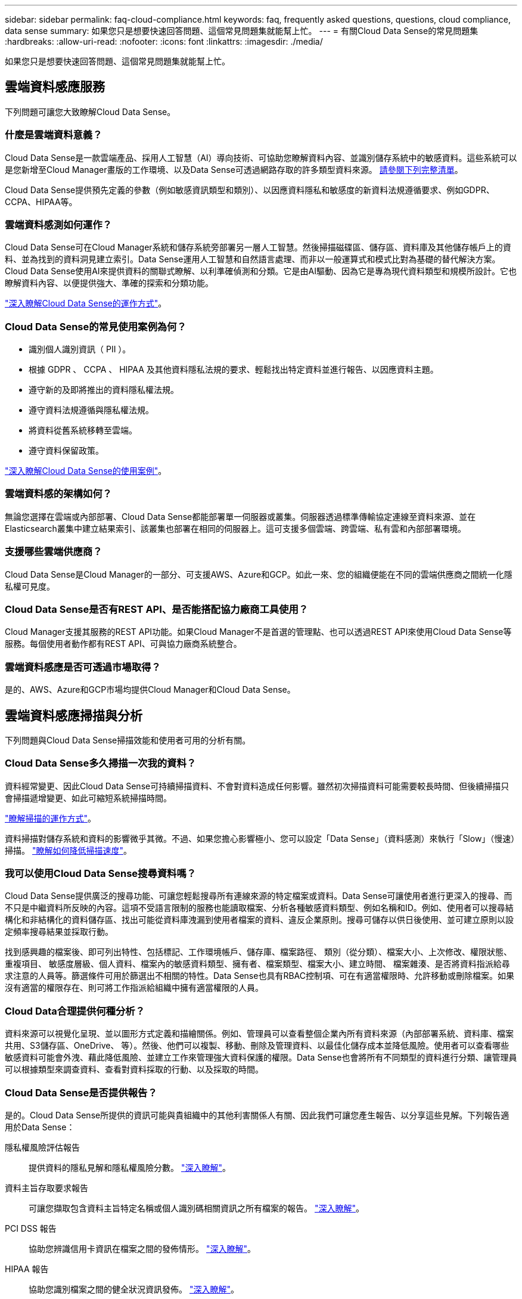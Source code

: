 ---
sidebar: sidebar 
permalink: faq-cloud-compliance.html 
keywords: faq, frequently asked questions, questions, cloud compliance, data sense 
summary: 如果您只是想要快速回答問題、這個常見問題集就能幫上忙。 
---
= 有關Cloud Data Sense的常見問題集
:hardbreaks:
:allow-uri-read: 
:nofooter: 
:icons: font
:linkattrs: 
:imagesdir: ./media/


[role="lead"]
如果您只是想要快速回答問題、這個常見問題集就能幫上忙。



== 雲端資料感應服務

下列問題可讓您大致瞭解Cloud Data Sense。



=== 什麼是雲端資料意義？

Cloud Data Sense是一款雲端產品、採用人工智慧（AI）導向技術、可協助您瞭解資料內容、並識別儲存系統中的敏感資料。這些系統可以是您新增至Cloud Manager畫版的工作環境、以及Data Sense可透過網路存取的許多類型資料來源。 <<What sources of data can be scanned with Data Sense,請參閱下列完整清單>>。

Cloud Data Sense提供預先定義的參數（例如敏感資訊類型和類別）、以因應資料隱私和敏感度的新資料法規遵循要求、例如GDPR、CCPA、HIPAA等。



=== 雲端資料感測如何運作？

Cloud Data Sense可在Cloud Manager系統和儲存系統旁部署另一層人工智慧。然後掃描磁碟區、儲存區、資料庫及其他儲存帳戶上的資料、並為找到的資料洞見建立索引。Data Sense運用人工智慧和自然語言處理、而非以一般運算式和模式比對為基礎的替代解決方案。Cloud Data Sense使用AI來提供資料的關聯式瞭解、以利準確偵測和分類。它是由AI驅動、因為它是專為現代資料類型和規模所設計。它也瞭解資料內容、以便提供強大、準確的探索和分類功能。

link:concept-cloud-compliance.html["深入瞭解Cloud Data Sense的運作方式"^]。



=== Cloud Data Sense的常見使用案例為何？

* 識別個人識別資訊（ PII ）。
* 根據 GDPR 、 CCPA 、 HIPAA 及其他資料隱私法規的要求、輕鬆找出特定資料並進行報告、以因應資料主題。
* 遵守新的及即將推出的資料隱私權法規。
* 遵守資料法規遵循與隱私權法規。
* 將資料從舊系統移轉至雲端。
* 遵守資料保留政策。


https://cloud.netapp.com/cloud-compliance["深入瞭解Cloud Data Sense的使用案例"^]。



=== 雲端資料感的架構如何？

無論您選擇在雲端或內部部署、Cloud Data Sense都能部署單一伺服器或叢集。伺服器透過標準傳輸協定連線至資料來源、並在Elasticsearch叢集中建立結果索引、該叢集也部署在相同的伺服器上。這可支援多個雲端、跨雲端、私有雲和內部部署環境。



=== 支援哪些雲端供應商？

Cloud Data Sense是Cloud Manager的一部分、可支援AWS、Azure和GCP。如此一來、您的組織便能在不同的雲端供應商之間統一化隱私權可見度。



=== Cloud Data Sense是否有REST API、是否能搭配協力廠商工具使用？

Cloud Manager支援其服務的REST API功能。如果Cloud Manager不是首選的管理點、也可以透過REST API來使用Cloud Data Sense等服務。每個使用者動作都有REST API、可與協力廠商系統整合。



=== 雲端資料感應是否可透過市場取得？

是的、AWS、Azure和GCP市場均提供Cloud Manager和Cloud Data Sense。



== 雲端資料感應掃描與分析

下列問題與Cloud Data Sense掃描效能和使用者可用的分析有關。



=== Cloud Data Sense多久掃描一次我的資料？

資料經常變更、因此Cloud Data Sense可持續掃描資料、不會對資料造成任何影響。雖然初次掃描資料可能需要較長時間、但後續掃描只會掃描遞增變更、如此可縮短系統掃描時間。

link:concept-cloud-compliance.html#how-scans-work["瞭解掃描的運作方式"]。

資料掃描對儲存系統和資料的影響微乎其微。不過、如果您擔心影響極小、您可以設定「Data Sense」（資料感測）來執行「Slow」（慢速）掃描。 link:task-managing-compliance.html#reducing-the-data-sense-scan-speed["瞭解如何降低掃描速度"]。



=== 我可以使用Cloud Data Sense搜尋資料嗎？

Cloud Data Sense提供廣泛的搜尋功能、可讓您輕鬆搜尋所有連線來源的特定檔案或資料。Data Sense可讓使用者進行更深入的搜尋、而不只是中繼資料所反映的內容。這項不受語言限制的服務也能讀取檔案、分析各種敏感資料類型、例如名稱和ID。例如、使用者可以搜尋結構化和非結構化的資料儲存區、找出可能從資料庫洩漏到使用者檔案的資料、違反企業原則。搜尋可儲存以供日後使用、並可建立原則以設定頻率搜尋結果並採取行動。

找到感興趣的檔案後、即可列出特性、包括標記、工作環境帳戶、儲存庫、檔案路徑、 類別（從分類）、檔案大小、上次修改、權限狀態、重複項目、 敏感度層級、個人資料、檔案內的敏感資料類型、擁有者、檔案類型、檔案大小、建立時間、 檔案雜湊、是否將資料指派給尋求注意的人員等。篩選條件可用於篩選出不相關的特性。Data Sense也具有RBAC控制項、可在有適當權限時、允許移動或刪除檔案。如果沒有適當的權限存在、則可將工作指派給組織中擁有適當權限的人員。



=== Cloud Data合理提供何種分析？

資料來源可以視覺化呈現、並以圖形方式定義和描繪關係。例如、管理員可以查看整個企業內所有資料來源（內部部署系統、資料庫、檔案共用、S3儲存區、OneDrive、 等）。然後、他們可以複製、移動、刪除及管理資料、以最佳化儲存成本並降低風險。使用者可以查看哪些敏感資料可能會外洩、藉此降低風險、並建立工作來管理強大資料保護的權限。Data Sense也會將所有不同類型的資料進行分類、讓管理員可以根據類型來調查資料、查看對資料採取的行動、以及採取的時間。



=== Cloud Data Sense是否提供報告？

是的。Cloud Data Sense所提供的資訊可能與貴組織中的其他利害關係人有關、因此我們可讓您產生報告、以分享這些見解。下列報告適用於Data Sense：

隱私權風險評估報告:: 提供資料的隱私見解和隱私權風險分數。 link:task-generating-compliance-reports.html#privacy-risk-assessment-report["深入瞭解"^]。
資料主旨存取要求報告:: 可讓您擷取包含資料主旨特定名稱或個人識別碼相關資訊之所有檔案的報告。 link:task-responding-to-dsar.html["深入瞭解"^]。
PCI DSS 報告:: 協助您辨識信用卡資訊在檔案之間的發佈情形。 link:task-generating-compliance-reports.html#pci-dss-report["深入瞭解"^]。
HIPAA 報告:: 協助您識別檔案之間的健全狀況資訊發佈。 link:task-generating-compliance-reports.html#hipaa-report["深入瞭解"^]。
資料對應報告:: 提供有關工作環境中檔案大小和數量的資訊。這包括使用容量、資料存留時間、資料大小和檔案類型。 link:task-generating-compliance-reports.html#data-mapping-report["深入瞭解"^]。
報告特定資訊類型:: 報告中包含有關已識別檔案的詳細資料、這些檔案包含個人資料和敏感個人資料。您也可以查看依類別和檔案類型分類的檔案。 link:task-controlling-private-data.html["深入瞭解"^]。




=== 掃描效能是否有所差異？

掃描效能可能會因網路頻寬和環境中的平均檔案大小而有所不同。也可能取決於主機系統的大小特性（無論是雲端或內部部署）。請參閱 link:concept-cloud-compliance.html#the-cloud-data-sense-instance["Cloud Data Sense執行個體"^] 和 link:task-deploy-cloud-compliance.html["部署Cloud Data Sense"^] 以取得更多資訊。

一開始新增資料來源時、您也可以選擇只執行「對應」掃描、而非完整的「分類」掃描。您可以很快在資料來源上完成對應、因為它不會存取檔案來查看內部資料。 link:concept-cloud-compliance.html#whats-the-difference-between-mapping-and-classification-scans["瞭解對應與分類掃描之間的差異"^]。



== 雲端資料感測管理與隱私權

下列問題提供如何管理Cloud Data Sense和隱私權設定的相關資訊。



=== 如何啟用雲端資料感測？

首先、您需要在Cloud Manager或內部部署系統上部署Cloud Data Sense執行個體。執行個體之後、您可以從* Data Sense *標籤或選取特定工作環境、在現有的工作環境、資料庫及其他資料來源上啟用服務。

link:task-getting-started-compliance.html["瞭解如何開始使用"^]。


NOTE: 在資料來源上啟動Cloud Data Sense會立即進行初始掃描。掃描結果會在不久後顯示。



=== 如何停用Cloud Data Sense？

您可以從「Data Sense組態」頁面、停用「Cloud Data Sense」、從掃描個別工作環境、資料庫、檔案共用群組、OneDrive帳戶或SharePoint帳戶。

link:task-managing-compliance.html["深入瞭解"^]。


NOTE: 若要完全移除Cloud Data Sense執行個體、您可以從雲端供應商的入口網站或內部位置手動移除Data Sense執行個體。



=== 我可以根據組織的需求自訂服務嗎？

Cloud Data Sense可為您的資料提供隨裝即用的洞見。您可以擷取這些洞見、並將其用於貴組織的需求。

此外、您也可以使用* Data Fusion Seri*功能、根據您正在掃描之資料庫中特定欄位的條件、讓Data Sense掃描您的所有資料、基本上讓您自行建立自訂的個人資料類型。

link:task-managing-data-fusion.html#creating-custom-personal-data-identifiers-from-your-databases["深入瞭解"^]。



=== 我可以將Cloud Data Sense資訊限制在特定使用者身上嗎？

是的、Cloud Data Sense與Cloud Manager完全整合。Cloud Manager 使用者只能根據其工作區權限、查看其符合檢視資格的工作環境資訊。

此外、如果您想讓特定使用者在不管理「資料感應」設定的情況下、只檢視「資料感應」掃描結果、您可以將「Cloud Compliance Viewer」角色指派給這些使用者。

link:concept-cloud-compliance.html#user-access-to-compliance-information["深入瞭解"^]。



=== 是否有人能存取在我的瀏覽器和Data Sense之間傳送的私有資料？

不可以在瀏覽器與Data Sense執行個體之間傳送的私有資料、會以端點對端點加密加以保護、這表示NetApp與第三方無法讀取。除非您申請並核准存取、否則Data Sense不會與NetApp分享任何資料或結果。



=== 如果在您的功能區上啟用資料分層、會發生什麼情況ONTAP ？

您可能想要在ONTAP 將冷資料分層儲存至物件儲存的功能區系統上啟用Cloud Data Sense。如果啟用資料分層、Data Sense會掃描磁碟上的所有資料、並將冷資料階層化至物件儲存設備。

法規遵循掃描不會將冷資料加熱、而是維持冷態並分層至物件儲存設備。



=== Cloud Data Sense可以傳送通知給我的組織嗎？

是的。搭配原則功能、您可以在原則傳回結果時、將電子郵件警示傳送給Cloud Manager使用者（每日、每週或每月）、以便取得通知來保護資料。深入瞭解 link:task-org-private-data.html#controlling-your-data-using-policies["原則"^]。

您也可以從「治理」頁面和「調查」頁面下載狀態報告、以便在組織內部分享。



=== Cloud Data Sense是否能搭配我檔案內嵌的AIP標籤運作？

是的。您可以在Cloud Data Sense正在掃描的檔案中管理AIP標籤（若已訂閱） link:https://azure.microsoft.com/en-us/services/information-protection/["Azure資訊保護（AIP）"^]。您可以檢視已指派給檔案的標籤、新增標籤至檔案、以及變更現有的標籤。

link:task-org-private-data.html#categorizing-your-data-using-aip-labels["深入瞭解"^]。



== 來源系統和資料類型的類型

下列問題與可掃描的儲存設備類型及掃描的資料類型有關。



=== 哪些資料來源可以透過Data Sense進行掃描？

Cloud Data Sense可掃描已新增至Cloud Manager畫版的工作環境中的資料、以及Data Sense可透過網路存取的多種結構化和非結構化資料來源。

*工作環境：*

* （部署於AWS、Azure或GCP）Cloud Volumes ONTAP
* 內部部署 ONTAP 的叢集
* Azure NetApp Files
* Amazon FSX for ONTAP Sf
* Amazon S3


*資料來源：*

* 非NetApp檔案共用
* 物件儲存（使用S3傳輸協定）
* 資料庫（Amazon RDS、MongoDB、MySQL、Oracle、PostgreSQL、 SAP HANA、SQL Server）
* OneDrive 帳戶
* SharePoint Online帳戶
* Google雲端硬碟帳戶


Data Sense支援NFS 3.x、4.0及4.1版、以及CIFS 1.x、2.0、2.1及3.0版。



=== 在政府區域部署時、是否有任何限制？

當連接器部署於政府區域（AWS GovCloud、Azure Gov或Azure DoD）時、即可支援Cloud Data Sense。以這種方式部署時、Data Sense會有下列限制：

* 無法掃描OneDrive帳戶、SharePoint帳戶和Google雲端硬碟帳戶。
* Microsoft Azure資訊保護（AIP）標籤功能無法整合。




=== 如果我在沒有網際網路存取的網站上安裝Data Sense、我可以掃描哪些資料來源？

Data Sense只能掃描內部部署站台本機資料來源的資料。此時、Data Sense可掃描「暗」站台中的下列本機資料來源：

* 內部部署ONTAP 的作業系統
* 資料庫架構
* 非NetApp NFS或CIFS檔案共用
* 使用簡易儲存服務（S3）傳輸協定的物件儲存設備




=== 支援哪些檔案類型？

Cloud Data Sense會掃描所有檔案以取得類別和中繼資料深入資訊、並在儀表板的「檔案類型」區段中顯示所有檔案類型。

當Data Sense偵測到個人識別資訊（PII）、或執行DSAR搜尋時、僅支援下列檔案格式：

.CSV、.dcm、.dicom、.dDOC、.DOCX、 .Json、.PDF、.PPTX、.RTF、.TXT、 .XLS、.XLSX、文件、工作表及Slides +



=== Cloud Data Sense擷取哪些類型的資料和中繼資料？

Cloud Data Sense可讓您對資料來源執行一般的「對應」掃描或完整的「分類」掃描。對應只提供資料的高層級總覽、而分類則提供資料的深度層級掃描。您可以很快在資料來源上完成對應、因為它不會存取檔案來查看內部資料。

* 資料對應掃描：
+
Data Sense只會掃描中繼資料。這對整體資料管理與治理、快速專案範圍規劃、大型產業和優先順序都很有幫助。資料對應是以中繼資料為基礎、視為*快速*掃描。

+
快速掃描之後、您可以產生資料對應報告。本報告概述儲存在企業資料來源中的資料、協助您做出有關資源使用率、移轉、備份、安全性及法規遵循程序的決策。

* 資料分類（深度）掃描。
+
在整個環境中使用標準傳輸協定和唯讀權限進行資料感應掃描。針對敏感的業務相關資料、私有資訊及勒索軟體相關問題、會開啟並掃描選取的檔案。

+
完整掃描之後、您可以將許多其他Data Sense功能套用至資料、例如在「Data Investigation」（資料調查）頁面中檢視及精簡資料、在檔案中搜尋名稱、複製、移動及刪除來源檔案等。





== 授權與成本

下列問題與使用Cloud Data Sense的授權和成本有關。



=== Cloud Data合理的成本是多少？

使用Cloud Data Sense的成本取決於您要掃描的資料量。Data Sense在Cloud Manager工作區中掃描的前1 TB資料是免費的。達到該限制後、您需要下列其中一項、才能繼續掃描超過1 TB的資料：

* 向您的雲端供應商訂購Cloud Manager Marketplace清單、或
* NetApp的自帶授權（BYOL）


請參閱 https://cloud.netapp.com/netapp-cloud-data-sense#Pricing["定價"^] 以取得詳細資料。



=== 如果我達到BYOL容量上限、會發生什麼事？

如果您達到BYOL容量限制、Data Sense會繼續執行、但儀表板的存取會遭到封鎖、因此您無法檢視任何已掃描資料的相關資訊。只有在您想要減少所掃描的磁碟區數量、使容量使用量可能低於授權限制時、才可使用「組態」頁面。您必須續約BYOL授權、才能重新取得Data Sense的完整存取權。



== 連接器部署

下列問題與Cloud Manager Connector有關。



=== 什麼是Connector？

Connector是在雲端帳戶內或內部部署的運算執行個體上執行的軟體、可讓Cloud Manager安全地管理雲端資源。您必須部署Connector才能使用Cloud Data Sense。



=== 連接器需要安裝在何處？

* 在Cloud Volumes ONTAP AWS、Amazon FSX for ONTAP Sf2或AWS S3儲存區中掃描資料時、您會在AWS中使用連接器。
* 在 Cloud Volumes ONTAP Azure 或 Azure NetApp Files 以不一樣的方式掃描資料時、您需要使用 Azure 中的連接器。
* 在Cloud Volumes ONTAP GCP中掃描資料時、請使用GCP中的Connector。
* 在內部部署ONTAP 的支援系統、非NetApp檔案共用、一般S3物件儲存、資料庫、OneDrive資料夾、SharePoint帳戶及Google雲端磁碟帳戶中掃描資料時、您可以在這些雲端位置中使用連接器。


因此、如果您在這些位置中有許多資料、您可能需要使用 https://docs.netapp.com/us-en/cloud-manager-setup-admin/concept-connectors.html#when-to-use-multiple-connectors["多個連接器"]。



=== 我可以在自己的主機上部署Connector嗎？

是的。您可以 https://docs.netapp.com/us-en/cloud-manager-setup-admin/task-installing-linux.html["在內部部署連接器"^] 在網路或雲端的Linux主機上。如果您打算在內部部署Data Sense、則可能也想在內部部署安裝Connector、但這不是必要的。



=== 沒有網際網路存取的安全網站又如何？

是的、這也受到支援。您可以 https://docs.netapp.com/us-en/cloud-manager-setup-admin/task-install-connector-onprem-no-internet.html["在無法存取網際網路的內部部署Linux主機上部署Connector"]。然後您可以探索內部部署ONTAP 的叢集和其他本機資料來源、並使用Data Sense掃描資料。



== 資料感測部署

下列問題與個別的Data Sense執行個體有關。



=== Cloud Data Sense支援哪些部署模式？

Cloud Manager可讓使用者在幾乎任何位置掃描及報告系統、包括內部部署、雲端和混合式環境。Cloud Data Sense通常是使用SaaS模式來部署、透過Cloud Manager介面來啟用服務、不需要安裝硬體或軟體。即使是在這種點選即用部署模式下、資料管理也能完成、無論資料存放區是在內部部署或公有雲中。



=== Cloud Data Sense需要哪種類型的執行個體或VM？

何時 link:task-deploy-cloud-compliance.html["部署於雲端"]：

* 在AWS中、Cloud Data Sense可在具有500 GB GP2磁碟的m5.4x大型 執行個體上執行。
* 在Azure中、Cloud Data Sense可在具有512 GB磁碟的Standard_D16s_v3 VM上執行。
* 在GCP中、Cloud Data Sense可在具有512 GB標準持續磁碟的n2-Standard-16 VM上執行。


請注意、您可以在CPU較少、RAM較少的系統上部署Data Sense、但使用這些系統時仍有限制。請參閱 link:concept-cloud-compliance.html#using-a-smaller-instance-type["使用較小的執行個體類型"] 以取得詳細資料。

link:concept-cloud-compliance.html["深入瞭解Cloud Data Sense的運作方式"^]。



=== 我可以在自己的主機上部署Data Sense嗎？

是的。您可以將Data Sense軟體安裝在可在網路或雲端存取網際網路的Linux主機上。一切都一樣運作、您也可以透過 Cloud Manager 繼續管理掃描組態和結果。請參閱 link:task-deploy-compliance-onprem.html["在內部部署Cloud Data Sense"] 以取得系統需求和安裝詳細資料。



=== 沒有網際網路存取的安全網站又如何？

是的、這也受到支援。您可以 link:task-deploy-compliance-dark-site.html["在無法存取網際網路的內部部署網站上部署Data Sense"] 完全安全的網站。
